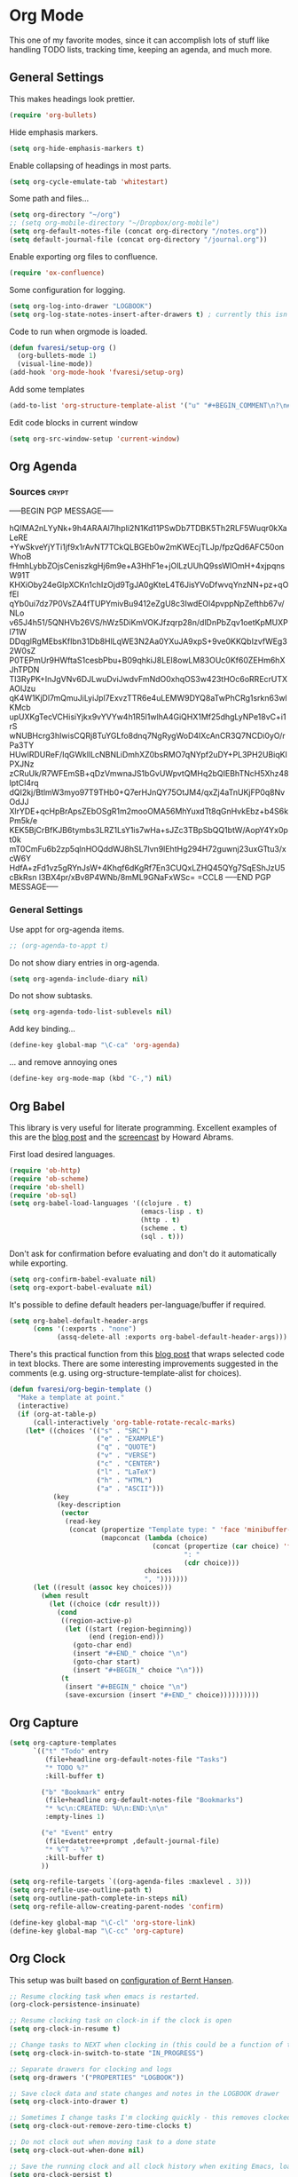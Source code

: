 #+PROPERTY: header-args :exports code
#+PROPERTY: header-args :results output silent

#+EXPORT_EXCLUDE_TAGS: noexport crypt

* Org Mode
  :PROPERTIES:
  :VISIBILITY: children
  :END:

This one of my favorite modes, since it can accomplish lots of stuff like handling TODO lists, tracking time, keeping an agenda, and much more.
** General Settings

   This makes headings look prettier.

   #+BEGIN_SRC emacs-lisp
   (require 'org-bullets)
   #+END_SRC

   Hide emphasis markers.

   #+BEGIN_SRC emacs-lisp
     (setq org-hide-emphasis-markers t)
   #+END_SRC

   Enable collapsing of headings in most parts.

   #+BEGIN_SRC emacs-lisp
   (setq org-cycle-emulate-tab 'whitestart)
   #+END_SRC

   Some path and files...

   #+BEGIN_SRC emacs-lisp
     (setq org-directory "~/org")
     ;; (setq org-mobile-directory "~/Dropbox/org-mobile")
     (setq org-default-notes-file (concat org-directory "/notes.org"))
     (setq default-journal-file (concat org-directory "/journal.org"))
   #+END_SRC

   # Enable declaring tasks inline. These behave as a regular heading except for visibility cycling.

   # #+BEGIN_SRC emacs-lisp
   # (require 'org-inlinetask)
   # #+END_SRC

   Enable exporting org files to confluence.

   #+BEGIN_SRC emacs-lisp
   (require 'ox-confluence)
   #+END_SRC

   Some configuration for logging.

   #+BEGIN_SRC emacs-lisp
     (setq org-log-into-drawer "LOGBOOK")
     (setq org-log-state-notes-insert-after-drawers t) ; currently this isn't used since we are using a drawer
   #+END_SRC

   Code to run when orgmode is loaded.

   #+BEGIN_SRC emacs-lisp
     (defun fvaresi/setup-org ()
       (org-bullets-mode 1)
       (visual-line-mode))
     (add-hook 'org-mode-hook 'fvaresi/setup-org)
   #+END_SRC

   Add some templates

   #+BEGIN_SRC emacs-lisp
     (add-to-list 'org-structure-template-alist '("u" "#+BEGIN_COMMENT\n?\n#+END_COMMENT"))
   #+END_SRC

   Edit code blocks in current window

   #+BEGIN_SRC emacs-lisp
     (setq org-src-window-setup 'current-window)
   #+END_SRC

** Org Agenda

*** Sources							      :crypt:
-----BEGIN PGP MESSAGE-----

hQIMA2nLYyNk+9h4ARAAl7IhpIi2N1Kd11PSwDb7TDBK5Th2RLF5Wuqr0kXaLeRE
+YwSkveYjYTi1jf9x1rAvNT7TCkQLBGEb0w2mKWEcjTLJp/fpzQd6AFC50onWhoB
fHmhLybbZOjsCeniszkgHj6m9e+A3HhF1e+jOlLzUUhQ9ssWIOmH+4xjpqnsW91T
KHXiOby24eGlpXCKn1chIzOjd9TgJA0gKteL4T6JisYVoDfwvqYnzNN+pz+qOfEl
qYb0ui7dz7P0VsZA4fTUPYmivBu9412eZgU8c3IwdEOl4pvppNpZefthb67v/NLo
v65J4h51/5QNHVb26VS/hWz5DiKmVOKJfzqrp28n/dlDnPbZqv1oetKpMUXPl71W
DDqglRgMEbsKfIbn31Db8HlLqWE3N2Aa0YXuJA9xpS+9ve0KKQbIzvfWEg32W0sZ
P0TEPmUr9HWftaS1cesbPbu+B09qhkiJ8LEI8owLM83OUc0Kf60ZEHm6hXJhTPDN
TI3RyPK+InJgVNv6DJLwuDviJwdvFmNdO0xhqOS3w423tHOc6oRREcrUTXAOlJzu
qK4W1KjDl7mQmuJiLyiJpl7ExvzTTR6e4uLEMW9DYQ8aTwPhCRg1srkn63wlKMcb
upUXKgTecVCHisiYjkx9vYVYw4h1R5l1wlhA4GiQHX1Mf25dhgLyNPe18vC+i1rS
wNUBHcrg3hIwisCQRj8TuYGLfo8dnq7NgRygWoD4IXcAnCR3Q7NCDi0yO/rPa3TY
HUwlRDUReF/IqGWkllLcNBNLiDmhXZ0bsRMO7qNYpf2uDY+PL3PH2UBiqKlPXJNz
zCRuUk/R7WFEmSB+qDzVmwnaJS1bGvUWpvtQMHq2bQIEBhTNcH5Xhz48lptCl4rq
dQI2kj/BtlmW3myo97T9THb0+Q7erHJnQY75OtJM4/qxZj4aTnUKjFP0q8NvOdJJ
XlrYDE+qcHpBrApsZEbOSgR1m2mooOMA56MhYuxdTt8qGnHvkEbz+b4S6kPm5k/e
KEK5BjCrBfKJB6tymbs3LRZ1LsY1is7wHa+sJZc3TBpSbQQ1btW/AopY4Yx0pt0k
mT0CmFu6b2zp5qlnHOQddWJ8hSL7lvn9lEhtHg294H72guwnj23uxGTtu3/xcW6Y
HdfA+zFd1vz5gRYnJsW+4Khqf6dKgRf7En3CUQxLZHQ45QYg7SqEShJzU5cBkRsn
l3BX4pr/xBv8P4WNb/8mML9GNaFxWSc=
=CCL8
-----END PGP MESSAGE-----


*** General Settings
    Use appt for org-agenda items.

    #+BEGIN_SRC emacs-lisp
      ;; (org-agenda-to-appt t)
    #+END_SRC

    Do not show diary entries in org-agenda.

    #+BEGIN_SRC emacs-lisp
      (setq org-agenda-include-diary nil)
    #+END_SRC

    Do not show subtasks.

    #+BEGIN_SRC emacs-lisp
      (setq org-agenda-todo-list-sublevels nil)
    #+END_SRC

    Add key binding...

    #+BEGIN_SRC emacs-lisp
      (define-key global-map "\C-ca" 'org-agenda)
    #+END_SRC

    ... and remove annoying ones

    #+BEGIN_SRC emacs-lisp
      (define-key org-mode-map (kbd "C-,") nil)
    #+END_SRC
** Org Babel

   This library is very useful for literate programming. Excellent examples of this are the [[http://www.howardism.org/Technical/Emacs/literate-devops.html][blog post]] and the [[https://youtu.be/dljNabciEGg][screencast]] by Howard Abrams.

   First load desired languages.

   #+BEGIN_SRC emacs-lisp
     (require 'ob-http)
     (require 'ob-scheme)
     (require 'ob-shell)
     (require 'ob-sql)
     (setq org-babel-load-languages '((clojure . t)
                                      (emacs-lisp . t)
                                      (http . t)
                                      (scheme . t)
                                      (sql . t)))
   #+END_SRC

   Don't ask for confirmation before evaluating and don't do it automatically while exporting.

   #+BEGIN_SRC emacs-lisp
     (setq org-confirm-babel-evaluate nil)
     (setq org-export-babel-evaluate nil)
   #+END_SRC

   It's possible to define default headers per-language/buffer if required.

   #+BEGIN_SRC emacs-lisp
     (setq org-babel-default-header-args
           (cons '(:exports . "none")
                 (assq-delete-all :exports org-babel-default-header-args)))
   #+END_SRC

   There's this practical function from this [[http://pragmaticemacs.com/emacs/wrap-text-in-an-org-mode-block/][blog post]] that wraps selected code in text blocks. There are some interesting improvements suggested in the comments (e.g. using org-structure-template-alist for choices).

#+BEGIN_COMMENT   
Have org-begin-template use org-structure-template-alist for choices
Add behavior for when no region is selected
#+END_COMMENT   

   #+BEGIN_SRC emacs-lisp
     (defun fvaresi/org-begin-template ()
       "Make a template at point."
       (interactive)
       (if (org-at-table-p)
           (call-interactively 'org-table-rotate-recalc-marks)
         (let* ((choices '(("s" . "SRC")
                           ("e" . "EXAMPLE")
                           ("q" . "QUOTE")
                           ("v" . "VERSE")
                           ("c" . "CENTER")
                           ("l" . "LaTeX")
                           ("h" . "HTML")
                           ("a" . "ASCII")))
                (key
                 (key-description
                  (vector
                   (read-key
                    (concat (propertize "Template type: " 'face 'minibuffer-prompt)
                            (mapconcat (lambda (choice)
                                         (concat (propertize (car choice) 'face 'font-lock-type-face)
                                                 ": "
                                                 (cdr choice)))
                                       choices
                                       ", ")))))))
           (let ((result (assoc key choices)))
             (when result
               (let ((choice (cdr result)))
                 (cond
                  ((region-active-p)
                   (let ((start (region-beginning))
                         (end (region-end)))
                     (goto-char end)
                     (insert "#+END_" choice "\n")
                     (goto-char start)
                     (insert "#+BEGIN_" choice "\n")))
                  (t
                   (insert "#+BEGIN_" choice "\n")
                   (save-excursion (insert "#+END_" choice))))))))))
   #+END_SRC

** Org Capture

   #+BEGIN_SRC emacs-lisp
      (setq org-capture-templates
            `(("t" "Todo" entry
               (file+headline org-default-notes-file "Tasks")
               "* TODO %?"
               :kill-buffer t)

              ("b" "Bookmark" entry
               (file+headline org-default-notes-file "Bookmarks")
               "* %c\n:CREATED: %U\n:END:\n\n"
               :empty-lines 1)

              ("e" "Event" entry
               (file+datetree+prompt ,default-journal-file)
               "* %^T - %?"
               :kill-buffer t)
              ))
   #+END_SRC

   #+BEGIN_SRC emacs-lisp
     (setq org-refile-targets `((org-agenda-files :maxlevel . 3)))
     (setq org-refile-use-outline-path t)
     (setq org-outline-path-complete-in-steps nil)
     (setq org-refile-allow-creating-parent-nodes 'confirm)  
   #+END_SRC
   
   #+BEGIN_SRC emacs-lisp
     (define-key global-map "\C-cl" 'org-store-link)
     (define-key global-map "\C-cc" 'org-capture)
   #+END_SRC

** Org Clock
   This setup was built based on [[http://doc.norang.ca/org-mode.html#Clocking][configuration of Bernt Hansen]].

   #+BEGIN_SRC emacs-lisp
     ;; Resume clocking task when emacs is restarted.
     (org-clock-persistence-insinuate)

     ;; Resume clocking task on clock-in if the clock is open
     (setq org-clock-in-resume t)

     ;; Change tasks to NEXT when clocking in (this could be a function of the current state)
     (setq org-clock-in-switch-to-state "IN_PROGRESS")

     ;; Separate drawers for clocking and logs
     (setq org-drawers '("PROPERTIES" "LOGBOOK"))

     ;; Save clock data and state changes and notes in the LOGBOOK drawer
     (setq org-clock-into-drawer t)

     ;; Sometimes I change tasks I'm clocking quickly - this removes clocked tasks with 0:00 duration
     (setq org-clock-out-remove-zero-time-clocks t)

     ;; Do not clock out when moving task to a done state
     (setq org-clock-out-when-done nil)

     ;; Save the running clock and all clock history when exiting Emacs, load it on startup
     (setq org-clock-persist t)

     ;; Do not prompt to resume an active clock
     (setq org-clock-persist-query-resume nil)

     ;; Enable auto clock resolution for finding open clocks
     (setq org-clock-auto-clock-resolution 'when-no-clock-is-running)

     ;; Include current clocking task in clock reports
     (setq org-clock-report-include-clocking-task t)
   #+END_SRC

   Display time only for today in modeline.

   #+BEGIN_SRC emacs-lisp
     (setq org-clock-mode-line-total 'today)
   #+END_SRC

*** Punch In/Out

    #+BEGIN_SRC emacs-lisp
      (setq bh/keep-clock-running nil)

      (defun bh/punch-in (arg)
	"Start continuous clocking and set the default task to the
      selected task.  If no task is selected set the Organization task
      as the default task."
	(interactive "p")
	(setq bh/keep-clock-running t)
	(if (equal major-mode 'org-agenda-mode)
	    ;;
	    ;; We're in the agenda
	    ;;
	    (let* ((marker (org-get-at-bol 'org-hd-marker))
		   (tags (org-with-point-at marker (org-get-tags-at))))
	      (if (and nil (eq arg 4) tags)
		  (org-agenda-clock-in '(16))
		(bh/clock-in-organization-task-as-default)))
	  ;;
	  ;; We are not in the agenda
	  ;;
	  (save-restriction
	    (widen)
	    ;; Find the tags on the current task
	    (if (and nil (equal major-mode 'org-mode) (not (org-before-first-heading-p)) (eq arg 4))
		(org-clock-in '(16))
	      (bh/clock-in-organization-task-as-default)))))

      (global-set-key (kbd "<f9> I") 'bh/punch-in)

      (defun bh/punch-out ()
	(interactive)
	(setq bh/keep-clock-running nil)
	(when (org-clock-is-active)
	  (org-clock-out))
	(org-agenda-remove-restriction-lock))

      (global-set-key (kbd "<f9> O") 'bh/punch-out)

      (defun bh/clock-in-default-task ()
	(save-excursion
	  (org-with-point-at org-clock-default-task
	    (org-clock-in))))

      (defvar bh/organization-task-id "organization-task")

      (defun bh/clock-in-organization-task-as-default ()
	(interactive)
	(org-with-point-at (org-id-find bh/organization-task-id 'marker)
	  (org-clock-in '(16))))

      (defun bh/clock-out-maybe ()
	(when (and (bound-and-true-p bh/keep-clock-running)
		   (not org-clock-clocking-in)
		   (marker-buffer org-clock-default-task)
		   (not org-clock-resolving-clocks-due-to-idleness))
	  (bh/clock-in-default-task)))

      (add-hook 'org-clock-out-hook 'bh/clock-out-maybe 'append)
    #+END_SRC

*** Pomodoro

    #+BEGIN_SRC emacs-lisp
      (setq org-pomodoro-audio-player (executable-find "paplay"))
      (setq org-pomodoro-keep-killed-pomodoro-time t)
      (setq alert-user-configuration (quote ((((:category . "org-pomodoro")) libnotify nil))))

      (defun fvaresi/turn-on-pomodoro-clock-break ()
	(setq org-pomodoro-clock-break t))

      (defun fvaresi/turn-off-pomodoro-clock-break ()
	(setq org-pomodoro-clock-break nil))

      ;; toggle org-pomodoro-clock-break so that it never clocks out
      (add-hook 'org-pomodoro-started-hook 'fvaresi/turn-on-pomodoro-clock-break)
      (add-hook 'org-pomodoro-finished-hook 'fvaresi/turn-off-pomodoro-clock-break)
      (add-hook 'org-pomodoro-break-finished-hook 'fvaresi/turn-on-pomodoro-clock-break)

      (define-key global-map (kbd "C-c C-x C-p") 'org-pomodoro)
      (define-key org-mode-map (kbd "C-c C-x C-p") 'org-pomodoro)
    #+END_SRC

** Org Crypt

   I'm using org-crypt to encrypt sensitive information in my config files that I don't want to be public in github.

   Since I'm using org files for emacs configuration, I need to decrypt these entries while tangling, so org-crypt is configured in the [[file:~/config/my-emacs/init.el][init file]].

** Org Download

   #+BEGIN_SRC emacs-lisp
     (require 'org-download)

     (setq org-download-screenshot-method "xfce4-screenshooter --region --save %s")
   #+END_SRC
   
** Org Export
   Don't add the html validation link when exporting.

   #+BEGIN_SRC emacs-lisp
   (setq org-html-validation-link nil)
   #+END_SRC

   Do not export headlines with tag noexport or crypt

   #+BEGIN_SRC emacs-lisp
     (setq org-export-exclude-tags '("noexport" "crypt"))
   #+END_SRC

** Org Jira
   
   [[https://github.com/baohaojun/org-jira][Org-jira]] is useful library for manipulating JIRA tickets in org-mode. It's not updated since 2011 and it is using the [[https://github.com/baohaojun/org-jira/issues/9][deprecated xml-rpc API]] but still works.

   #+BEGIN_SRC emacs-lisp
     (require 'org-jira)
     ;;(setq org-jira-serv-alist `(("Autocomm" (:url "http://jira.internetbrands.com/rpc/soap/jirasoapservice-v2?wsdl" :user "fvaresi" :host "http://jira.internetbrands.com"))))
     (setq jiralib-url "http://jira.internetbrands.com")
     (setq org-jira-use-status-as-todo t)
  #+END_SRC

   Added this functions to create links for scrum daily updates

   #+BEGIN_SRC emacs-lisp
     (defun org-jira-link-current-issue ()
       "Create link to JIRA issue and store it"
       (interactive)
       (let* ((org-jira-id (org-jira-get-issue-val-from-org "key"))
              (summary (org-jira-get-issue-val-from-org 'summary))
              (link (format "jira:%s" org-jira-id))
              (desc (format "%s: %s" org-jira-id summary)))
         (setq org-stored-links (cons (list link desc) org-stored-links))))

     (define-key org-jira-entry-mode-map (kbd "C-c i l") 'org-jira-link-current-issue)
   #+END_SRC

** Org Mime

   Use org-mime as [[https://github.com/howardabrams/dot-files/blob/master/emacs-mail.org#sending-email][suggested]] by Howard Abrams for sending org content via email.

   #+BEGIN_SRC emacs-lisp
     (require 'org-mime)
   #+END_SRC
   
** Org Mobile                                                      :noexport:
   :PROPERTIES:
   :header-args: :tangle no
   :END:

   These files will be exported to [[https://github.com/matburt/mobileorg-android][MobileOrg]].

   #+BEGIN_SRC emacs-lisp
     (setq org-mobile-files `(,org-default-notes-file
               	       ,default-journal-file
      		       "~/Documents/comidas.org"
               	       "~/org/cumple.org"
               	       ))
   #+END_SRC

   Captures from MobileOrg are stored here.

   #+BEGIN_SRC emacs-lisp
   (setq org-mobile-inbox-for-pull "~/org/from-mobile.org")
   #+END_SRC

   The following code provides [[https://github.com/matburt/mobileorg-android/wiki/FAQ#How_do_I_get_orgmode_to_execute_orgmobilepush_automatically][autopush]].

   #+BEGIN_SRC emacs-lisp
     (defvar fvaresi/org-mobile-push-timer nil
       "Timer that `fvaresi/org-mobile-push-timer' used to reschedule itself, or nil.")

     (defun org-mobile-push-with-delay (secs)
       (when fvaresi/org-mobile-push-timer
         (cancel-timer fvaresi/org-mobile-push-timer))
       (setq fvaresi/org-mobile-push-timer
             (run-with-idle-timer
              (* 1 secs) nil 'org-mobile-push)))

     (defun fvaresi/org-mobile-autopush ()
       (when (eq major-mode 'org-mode)
         (dolist (file (org-mobile-files-alist))
           (if (string= (file-truename (expand-file-name (car file)))
                        (file-truename (buffer-file-name)))
               (org-mobile-push-with-delay 30)))))

     (add-hook 'after-save-hook 'fvaresi/org-mobile-autopush)
   #+END_SRC

** Org Notify							   :noexport:

   The package [[https://github.com/p-m/org-notify][org-notify]] enables to set different types of notifications.

   #+BEGIN_SRC emacs-lisp
     (if (and (fboundp 'server-running-p) 
              (not (server-running-p)))
         (progn
        (require 'org-notify)

        (org-notify-add 'meeting
            	       '(:time "-1s" :period "20s" :duration 10 :actions (-message -ding))
            	       '(:time "15m" :period "5m" :duration 100 :actions (-notify/window)))

        (org-notify-add 'payment
            	       '(:time "15m" :period "5m" :duration 100 :actions (-notify/window)))

        (org-notify-start)))


   #+END_SRC
** Org Notmuch
   
   #+BEGIN_SRC emacs-lisp
     (require 'org-notmuch)
   #+END_SRC

** Org Protocol

   I use [[http://orgmode.org/worg/org-contrib/org-protocol.html][org-protocol]] to provide an interface for the web browser to store links and for the emacs client to capture notes on the fly.
   
   This [[http://cestdiego.github.io/blog/2015/08/19/org-protocol/][blog post]] provides useful information for this.

   #+BEGIN_SRC emacs-lisp
     (require 'org-protocol)
     (defadvice org-capture
         (after make-full-window-frame activate)
       "Advise capture to be the only window when used as a popup"
       (if (equal "emacs-capture" (frame-parameter nil 'name))
           (delete-other-windows)))

     (defadvice org-capture-finalize
         (after delete-capture-frame activate)
       "Advise capture-finalize to close the frame"
       (if (equal "emacs-capture" (frame-parameter nil 'name))
           (delete-frame)))
   #+END_SRC

** Org Todo
   Custom keywords.

   #+BEGIN_COMMENT
   Need to add link to todo-keywords syntax.
   #+END_COMMENT

   #+BEGIN_SRC emacs-lisp
     (setq org-todo-keywords
   	`((sequence "TODO(t)" "IN_PROGRESS(i)" "|" "DONE(d)")
   	  (sequence "TODO(t)" "|" "ACCEPTED(a)" "REJECTED(r)")))
   #+END_SRC

  Don't allow to complete a task if there are pending subtasks.

  #+BEGIN_SRC emacs-lisp
  (setq org-enforce-todo-dependencies t)
  (setq org-enforce-todo-checkbox-dependencies t)  
  #+END_SRC

  =M-S-down= and =M-S-up= do not behave as documented, so I added these hooks to have the desired behavior.

  #+BEGIN_SRC emacs-lisp
    (defun fvaresi/org-shiftmetadown-move ()
      (cond
       ((org-at-heading-p) (org-move-subtree-down))
       ((org-at-item-bullet-p) (org-move-item-down))))
    (add-hook 'org-shiftmetadown-hook 'fvaresi/org-shiftmetadown-move)

    (defun fvaresi/org-shiftmetaup-move ()
      (cond
       ((org-at-heading-p) (org-move-subtree-up))
       ((org-at-item-bullet-p) (org-move-item-up))))
    (add-hook 'org-shiftmetaup-hook 'fvaresi/org-shiftmetaup-move)
  #+END_SRC

** Special functions						   :noexport:
   This functions are used by yasnippet to provide values for start/end of sprints.

   #+BEGIN_SRC emacs-lisp
     (defun fvaresi/sprint-start-values ()
       (let* ((current (current-time))
              (current-dow (nth 6 (decode-time current)))
              (day-shift (- 6 current-dow))
              (prev-saturday (time-add current (days-to-time (- day-shift 7))))
              (next-saturday (time-add current (days-to-time day-shift)))
              (date-format "%Y-%m-%d"))

         (list (format-time-string date-format prev-saturday)
               (format-time-string date-format next-saturday))))

     (defun fvaresi/sprint-end-values ()
       (let* ((current (current-time))
              (current-dow (nth 6 (decode-time current)))
              (day-shift (- 6 current-dow))
              (first-saturday (time-add current (days-to-time day-shift)))
              (second-saturday (time-add current (days-to-time (+ 7 day-shift))))
              (third-saturday (time-add current (days-to-time (+ 14 day-shift))))
              (date-format "%Y-%m-%d"))

         (list (format-time-string date-format first-saturday)
               (format-time-string date-format second-saturday)
               (format-time-string date-format third-saturday))))
   #+END_SRC
